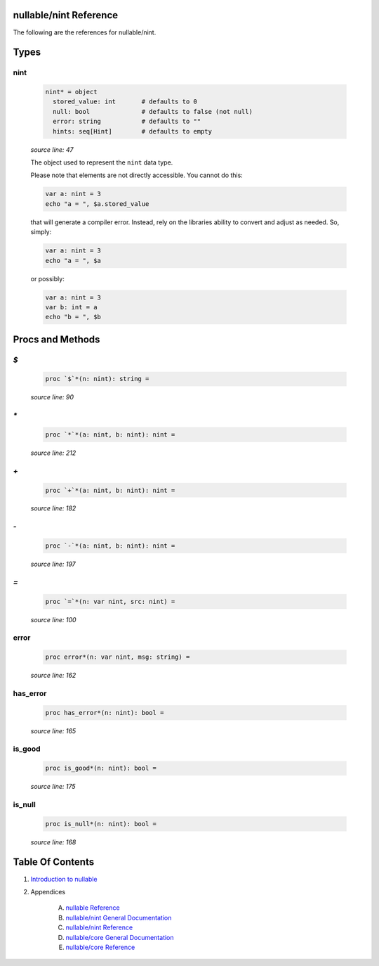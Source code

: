 nullable/nint Reference
==============================================================================

The following are the references for nullable/nint.



Types
=====



nint
---------------------------------------------------------

    .. code:: nim

        nint* = object
          stored_value: int       # defaults to 0
          null: bool              # defaults to false (not null)
          error: string           # defaults to ""
          hints: seq[Hint]        # defaults to empty


    *source line: 47*

    The object used to represent the ``nint`` data type.
    
    Please note that elements are not directly accessible. You cannot
    do this:
    
    .. code:: nim
    
        var a: nint = 3
        echo "a = ", $a.stored_value
    
    that will generate a compiler error. Instead, rely on the libraries
    ability to convert and adjust as needed. So, simply:
    
    .. code:: nim
    
        var a: nint = 3
        echo "a = ", $a
    
    or possibly:
    
    .. code:: nim
    
        var a: nint = 3
        var b: int = a
        echo "b = ", $b
    






Procs and Methods
=================


`$`
---------------------------------------------------------

    .. code:: nim

        proc `$`*(n: nint): string =

    *source line: 90*



`*`
---------------------------------------------------------

    .. code:: nim

        proc `*`*(a: nint, b: nint): nint =

    *source line: 212*



`+`
---------------------------------------------------------

    .. code:: nim

        proc `+`*(a: nint, b: nint): nint =

    *source line: 182*



`-`
---------------------------------------------------------

    .. code:: nim

        proc `-`*(a: nint, b: nint): nint =

    *source line: 197*



`=`
---------------------------------------------------------

    .. code:: nim

        proc `=`*(n: var nint, src: nint) =

    *source line: 100*



error
---------------------------------------------------------

    .. code:: nim

        proc error*(n: var nint, msg: string) =

    *source line: 162*



has_error
---------------------------------------------------------

    .. code:: nim

        proc has_error*(n: nint): bool =

    *source line: 165*



is_good
---------------------------------------------------------

    .. code:: nim

        proc is_good*(n: nint): bool =

    *source line: 175*



is_null
---------------------------------------------------------

    .. code:: nim

        proc is_null*(n: nint): bool =

    *source line: 168*







Table Of Contents
=================

1. `Introduction to nullable <index.rst>`__
2. Appendices

    A. `nullable Reference <nullable-ref.rst>`__
    B. `nullable/nint General Documentation <nullable-nint-gen.rst>`__
    C. `nullable/nint Reference <nullable-nint-ref.rst>`__
    D. `nullable/core General Documentation <nullable-core-gen.rst>`__
    E. `nullable/core Reference <nullable-core-ref.rst>`__
